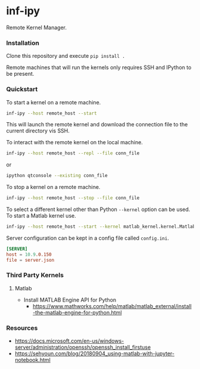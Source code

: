 * inf-ipy

Remote Kernel Manager.

*** Installation

Clone this repository and execute =pip install .=

Remote machines that will run the kernels only requires SSH and
IPython to be present.

*** Quickstart

To start a kernel on a remote machine.

#+BEGIN_SRC bash
  inf-ipy --host remote_host --start
#+END_SRC
    
This will launch the remote kernel and download the connection file to
the current directory vis SSH.

To interact with the remote kernel on the local machine.

#+BEGIN_SRC bash
  inf-ipy --host remote_host --repl --file conn_file
#+END_SRC

or

#+BEGIN_SRC bash
  ipython qtconsole --existing conn_file
#+END_SRC

To stop a kernel on a remote machine.

#+BEGIN_SRC bash
  inf-ipy --host remote_host --stop --file conn_file
#+END_SRC

To select a different kernel other than Python =--kernel= option
can be used. To start a Matlab kernel use.

#+BEGIN_SRC bash
  inf-ipy --host remote_host --start --kernel matlab_kernel.kernel.MatlabKernel
#+END_SRC

Server configuration can be kept in a config file called =config.ini=.

#+BEGIN_SRC conf
  [SERVER]
  host = 10.9.0.150
  file = server.json
#+END_SRC

*** Third Party Kernels
**** Matlab

     - Install MATLAB Engine API for Python 
       - https://www.mathworks.com/help/matlab/matlab_external/install-the-matlab-engine-for-python.html

*** Resources

 - https://docs.microsoft.com/en-us/windows-server/administration/openssh/openssh_install_firstuse
 - https://sehyoun.com/blog/20180904_using-matlab-with-jupyter-notebook.html
